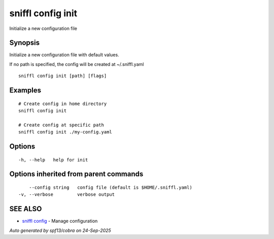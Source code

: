 .. _sniffl_config_init:

sniffl config init
------------------

Initialize a new configuration file

Synopsis
~~~~~~~~


Initialize a new configuration file with default values.

If no path is specified, the config will be created at ~/.sniffl.yaml

::

  sniffl config init [path] [flags]

Examples
~~~~~~~~

::

    # Create config in home directory
    sniffl config init

    # Create config at specific path
    sniffl config init ./my-config.yaml

Options
~~~~~~~

::

  -h, --help   help for init

Options inherited from parent commands
~~~~~~~~~~~~~~~~~~~~~~~~~~~~~~~~~~~~~~

::

      --config string   config file (default is $HOME/.sniffl.yaml)
  -v, --verbose         verbose output

SEE ALSO
~~~~~~~~

* `sniffl config <sniffl_config.rst>`_ 	 - Manage configuration

*Auto generated by spf13/cobra on 24-Sep-2025*

